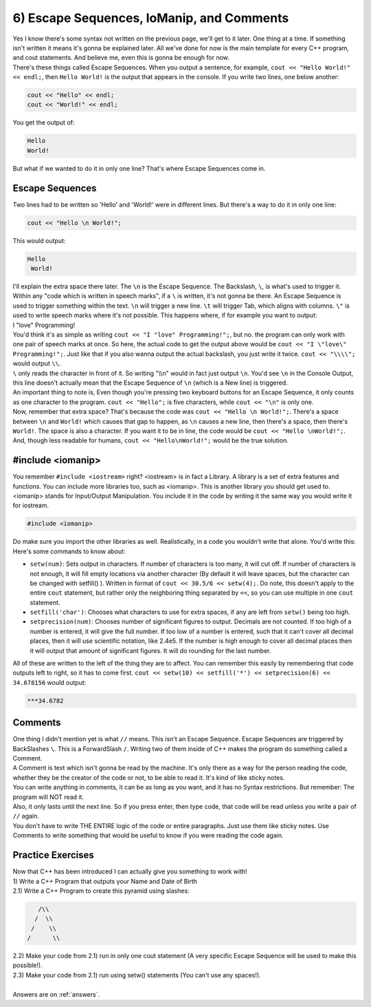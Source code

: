 .. _s1-pf-t06:

6) Escape Sequences, IoManip, and Comments
------------------------------------------

| Yes I know there's some syntax not written on the previous page, we'll get to it later. One thing at a time. If something isn't written it means it's gonna be explained later. All we've done for now is the main template for every C++ program, and cout statements. And believe me, even this is gonna be enough for now.
| There's these things called Escape Sequences. When you output a sentence, for example, ``cout << "Hello World!" << endl;``, then ``Hello World!`` is the output that appears in the console. If you write two lines, one below another:

.. code-block:: c++

	cout << "Hello" << endl;
	cout << "World!" << endl;

| You get the output of:

.. code-block:: c++

	Hello
	World!

| But what if we wanted to do it in only one line? That's where Escape Sequences come in.

Escape Sequences
^^^^^^^^^^^^^^^^

| Two lines had to be written so 'Hello' and 'World!' were in different lines. But there's a way to do it in only one line:

.. code-block:: c++

	cout << "Hello \n World!";

| This would output:

.. code-block:: c++

	Hello
	 World!

| I'll explain the extra space there later. The ``\n`` is the Escape Sequence. The Backslash, ``\``, is what's used to trigger it. Within any "code which is written in speech marks", if a ``\`` is written, it's not gonna be there. An Escape Sequence is used to trigger something within the text. ``\n`` will trigger a new line. ``\t`` will trigger Tab, which aligns with columns. ``\"`` is used to write speech marks where it's not possible. This happens where, if for example you want to output:
| I "love" Programming!
| You'd think it's as simple as writing ``cout << "I "love" Programming!";``, but no. the program can only work with one pair of speech marks at once. So here, the actual code to get the output above would be ``cout << "I \"love\" Programming!";``. Just like that if you also wanna output the actual backslash, you just write it twice. ``cout << "\\\\";`` would output ``\\``.
| ``\`` only reads the character in front of it. So writing "\\\\n" would in fact just output ``\n``. You'd see ``\n`` in the Console Output, this line doesn't actually mean that the Escape Sequence of ``\n`` (which is a New line) is triggered.
| An important thing to note is, Even though you're pressing two keyboard buttons for an Escape Sequence, it only counts as one character to the program. ``cout << "Hello";`` is five characters, while ``cout << "\n"`` is only one.
| Now, remember that extra space? That's because the code was ``cout << "Hello \n World!";``. There's a space between ``\n`` and ``World!`` which causes that gap to happen, as ``\n`` causes a new line, then there's a space, then there's ``World!``. The space is also a character. If you want it to be in line, the code would be ``cout << "Hello \nWorld!";``. And, though less readable for humans, ``cout << "Hello\nWorld!";`` would be the true solution.

#include <iomanip>
^^^^^^^^^^^^^^^^^^

| You remember ``#include <iostream>`` right? <iostream> is in fact a Library. A library is a set of extra features and functions. You can include more libraries too, such as <iomanip>. This is another library you should get used to. <iomanip> stands for Input/Output Manipulation. You include it in the code by writing it the same way you would write it for iostream.

.. code-block:: c++

	#include <iomanip>
	
| Do make sure you import the other libraries as well. Realistically, in a code you wouldn't write that alone. You'd write this:

.. code-block:: c++
   :linenos:

	#include <iostream>
	#include <iomanip>
	using namespace std;
	int main() {
		// code
		return 0;
	}
	
| Here's some commands to know about:
*    ``setw(num)``: Sets output in characters. If number of characters is too many, it will cut off. If number of characters is not enough, it will fill empty locations via another character (By default it will leave spaces, but the character can be changed with setfill() ). Written in format of ``cout << 30.5/6 << setw(4);``. Do note, this doesn't apply to the entire ``cout`` statement, but rather only the neighboring thing separated by ``<<``, so you can use multiple in one ``cout`` statement.
*    ``setfill('char')``: Chooses what characters to use for extra spaces, if any are left from ``setw()`` being too high.
*    ``setprecision(num)``: Chooses number of significant figures to output. Decimals are not counted. If too high of a number is entered, it will give the full number. If too low of a number is entered, such that it can't cover all decimal places, then it will use scientific notation, like 2.4e5. If the number is high enough to cover all decimal places then it will output that amount of significant figures. It will do rounding for the last number.
| All of these are written to the left of the thing they are to affect. You can remember this easily by remembering that code outputs left to right, so it has to come first. ``cout << setw(10) << setfill('*') << setprecision(6) << 34.678156`` would output:

.. code-block:: c++

    ***34.6782

Comments
^^^^^^^^

| One thing I didn't mention yet is what ``//`` means. This isn't an Escape Sequence. Escape Sequences are triggered by BackSlashes ``\``. This is a ForwardSlash ``/``. Writing two of them inside of C++ makes the program do something called a Comment.
| A Comment is text which isn't gonna be read by the machine. It's only there as a way for the person reading the code, whether they be the creator of the code or not, to be able to read it. It's kind of like sticky notes.
| You can write anything in comments, it can be as long as you want, and it has no Syntax restrictions. But remember: The program will NOT read it.
| Also, it only lasts until the next line. So if you press enter, then type code, that code will be read unless you write a pair of ``//`` again.

.. code-block:: c++
   :linenos:

	#include <iostream>
	#include <iomanip>
	using namespace std;
	int main() {
		cout << "Hello \n World!"; // \n and World! have extra space between them.
		// Output would end up being:
		// Hello
		//  World!
		// If line was instead cout << "Hello \nWorld!"; then it would be
		// Hello
		// World!
		//
		// Remember that these comments are completely useless to the program. The outputs aren't calculated. They were just written by me directly as an estimate.
		cout << "Hello \nWorld!"; // \n and World! have no extra space, so the output will be lined up.
		return 0;
	}

| You don't have to write THE ENTIRE logic of the code or entire paragraphs. Just use them like sticky notes. Use Comments to write something that would be useful to know if you were reading the code again.

Practice Exercises
^^^^^^^^^^^^^^^^^^

| Now that C++ has been introduced I can actually give you something to work with!
| 1) Write a C++ Program that outputs your Name and Date of Birth
| 2.1) Write a C++ Program to create this pyramid using slashes:

.. code-block:: c++

    	   /\\
	  /  \\
	 /    \\
	/      \\

| 2.2) Make your code from 2.1) run in only one cout statement (A very specific Escape Sequence will be used to make this possible!).
| 2.3) Make your code from 2.1) run using setw() statements (You can't use any spaces!).
|
| Answers are on :ref:`answers`.
